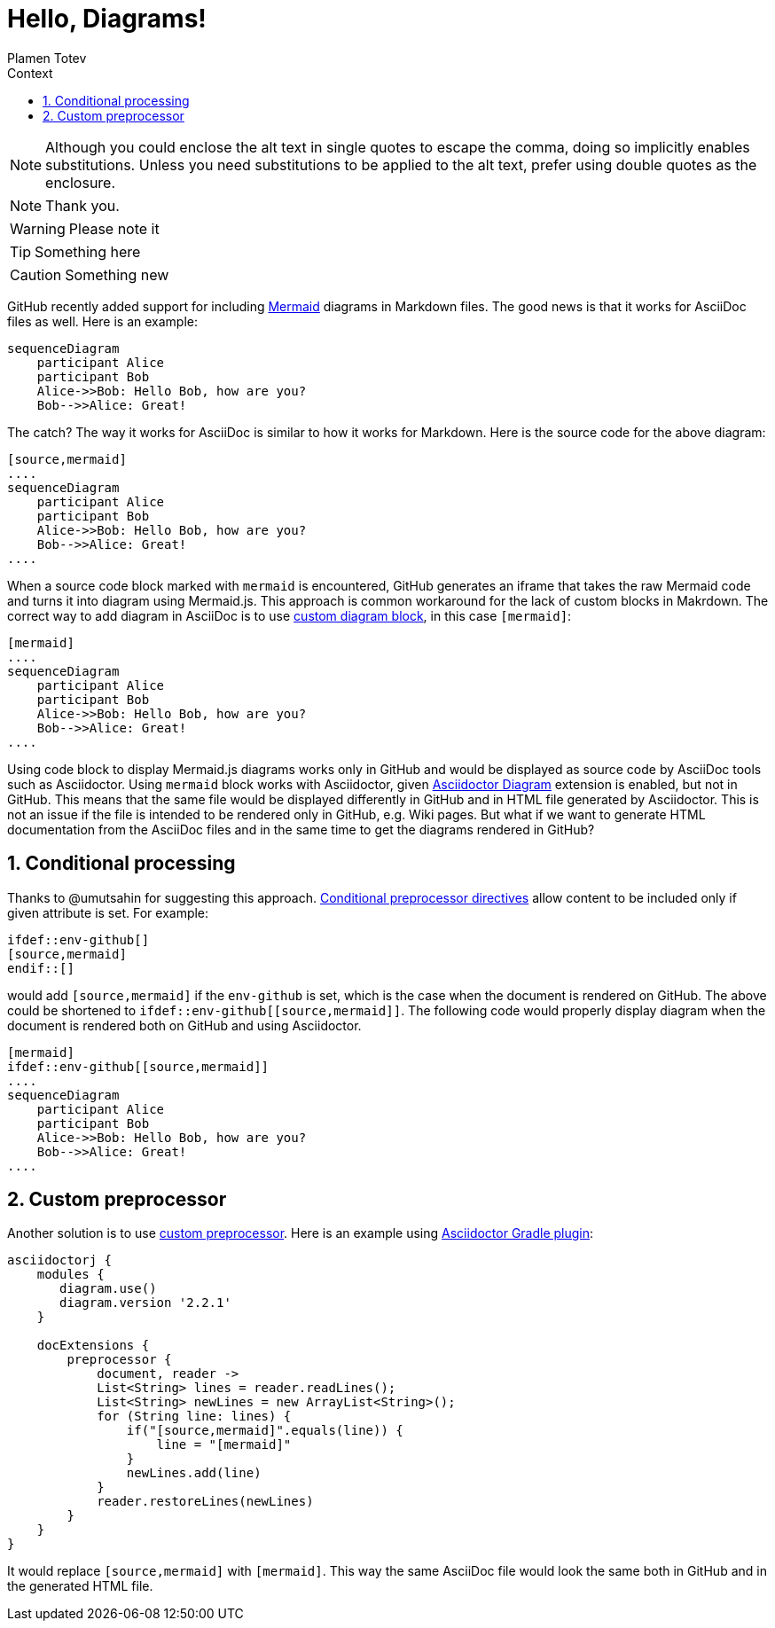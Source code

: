:experimental:
ifndef::env-github[:icons: font]
ifdef::env-github,env-browser[]
endif::[]
ifdef::env-github[]
:caution-caption: :fire:
:important-caption: :exclamation:
:note-caption: :paperclip:
:tip-caption: :bulb:
:warning-caption: :warning:
endif::[]
:author: Plamen Totev
:doctype: book
:sectnums: |,all|
:toc: left
:toc-title: Context
:sectnumlevels: 2

= Hello, Diagrams!

NOTE: Although you could enclose the alt text in single quotes to escape the comma, doing so implicitly enables substitutions.
Unless you need substitutions to be applied to the alt text, prefer using double quotes as the enclosure.

[NOTE]
Thank you.

[WARNING] 
Please note it

[TIP]
Something here

[CAUTION]
Something new

GitHub recently added support for including https://github.com/mermaid-js/mermaid#readme[Mermaid] diagrams in Markdown files. The good news is that it works for AsciiDoc files as well. Here is an example:

[source,mermaid]
....
sequenceDiagram
    participant Alice
    participant Bob
    Alice->>Bob: Hello Bob, how are you?
    Bob-->>Alice: Great!
....

The catch? The way it works for AsciiDoc is similar to how it works for Markdown. Here is the source code for the above diagram:

[source,asciidoc]
----
[source,mermaid]
....
sequenceDiagram
    participant Alice
    participant Bob
    Alice->>Bob: Hello Bob, how are you?
    Bob-->>Alice: Great!
....
----

When a source code block marked with `mermaid` is encountered, GitHub generates an iframe that takes the raw Mermaid code and turns it into diagram using Mermaid.js. This approach is common workaround for the lack of custom blocks in Makrdown. The correct way to add diagram in AsciiDoc is to use https://docs.asciidoctor.org/diagram-extension/latest/#creating-a-diagram[custom diagram block], in this case `[mermaid]`:

[source,asciidoc]
----
[mermaid]
....
sequenceDiagram
    participant Alice
    participant Bob
    Alice->>Bob: Hello Bob, how are you?
    Bob-->>Alice: Great!
....
----

Using code block to display Mermaid.js diagrams works only in GitHub and would be displayed as source code by AsciiDoc tools such as Asciidoctor. Using `mermaid` block works with Asciidoctor, given https://docs.asciidoctor.org/diagram-extension/latest/[Asciidoctor Diagram] extension is enabled, but not in GitHub. This means that the same file would be displayed differently in GitHub and in HTML file generated by Asciidoctor. This is not an issue if the file is intended to be rendered only in GitHub, e.g. Wiki pages. But what if we want to generate HTML documentation from the AsciiDoc files and in the same time to get the diagrams rendered in GitHub?

== Conditional processing

Thanks to @umutsahin for suggesting this approach. https://docs.asciidoctor.org/asciidoc/latest/directives/conditionals/[Conditional preprocessor directives] allow content to be included only if given attribute is set. For example:

[source,asciidoc]
----
\ifdef::env-github[]
[source,mermaid]
\endif::[]
----

would add `[source,mermaid]` if the `env-github` is set, which is the case when the document is rendered on GitHub. The above could be shortened to `ifdef::env-github\[[source,mermaid]]`. The following code would properly display diagram when the document is rendered both on GitHub and using Asciidoctor.

[source,asciidoc]
----
[mermaid]
\ifdef::env-github[[source,mermaid]]
....
sequenceDiagram
    participant Alice
    participant Bob
    Alice->>Bob: Hello Bob, how are you?
    Bob-->>Alice: Great!
....
----

== Custom preprocessor

Another solution is to use https://docs.asciidoctor.org/asciidoctorj/latest/extensions/preprocessor/[custom preprocessor]. Here is an example using https://asciidoctor.github.io/asciidoctor-gradle-plugin/master/user-guide/#_as_inline_script[Asciidoctor Gradle plugin]:

[source, groovy]
----
asciidoctorj {
    modules {
       diagram.use() 
       diagram.version '2.2.1' 
    }

    docExtensions {
        preprocessor {
            document, reader ->
            List<String> lines = reader.readLines();          
            List<String> newLines = new ArrayList<String>();
            for (String line: lines) {
                if("[source,mermaid]".equals(line)) {
                    line = "[mermaid]"
                }
                newLines.add(line)
            }
            reader.restoreLines(newLines)
        }
    }
}
----

It would replace `[source,mermaid]` with `[mermaid]`. This way the same AsciiDoc file would look the same both in GitHub and in the generated HTML file.

